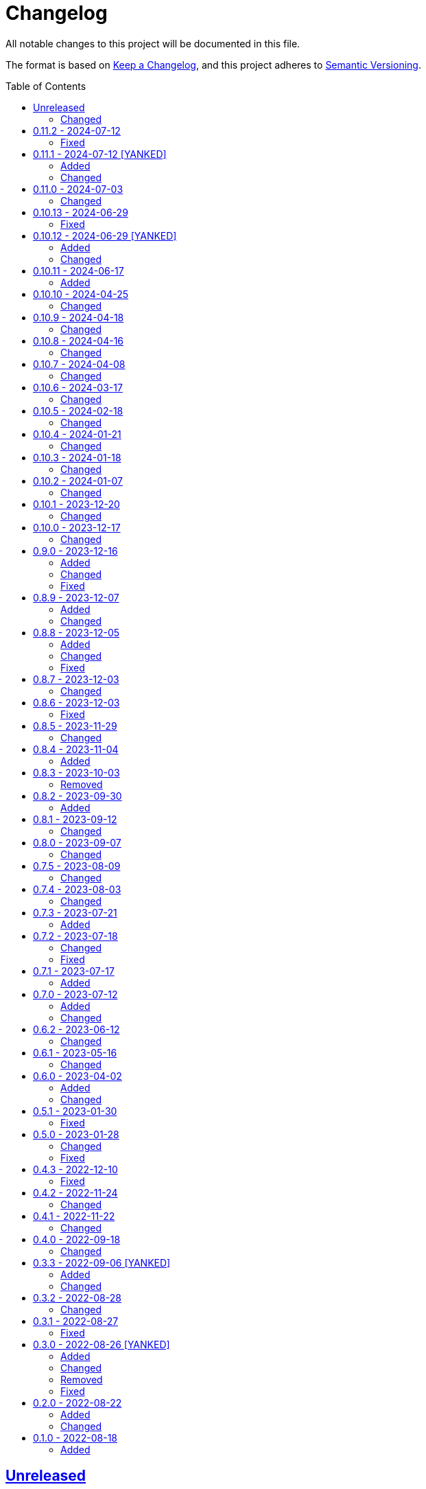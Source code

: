 // SPDX-FileCopyrightText: 2022 Shun Sakai
//
// SPDX-License-Identifier: Apache-2.0 OR MIT

= Changelog
:toc: preamble
:project-url: https://github.com/sorairolake/qrtool
:compare-url: {project-url}/compare
:issue-url: {project-url}/issues
:pull-request-url: {project-url}/pull

All notable changes to this project will be documented in this file.

The format is based on https://keepachangelog.com/[Keep a Changelog], and this
project adheres to https://semver.org/[Semantic Versioning].

== {compare-url}/v0.11.2\...HEAD[Unreleased]

=== Changed

* Predict input SVG image based on file contents instead of filename extension
  ({pull-request-url}/559[#559])
* Reduce size of ANSI escaped string ({pull-request-url}/563[#563])

== {compare-url}/v0.11.1\...v0.11.2[0.11.2] - 2024-07-12

=== Fixed

* Fix CHANGELOG ({pull-request-url}/556[#556])

== {compare-url}/v0.11.0\...v0.11.1[0.11.1] - 2024-07-12 [YANKED]

=== Added

* Add support for PIC output format ({pull-request-url}/543[#543])
* Add ASCII string and ANSI escape sequences to the output format
  ({pull-request-url}/553[#553])
* Add values ​​for inverting foreground and background colors when the output format is a string ({pull-request-url}/553[#553])

=== Changed

* Rename `terminal` to `unicode`, and making `terminal` an alias for `unicode`
  ({pull-request-url}/553[#553])

== {compare-url}/v0.10.13\...v0.11.0[0.11.0] - 2024-07-03

=== Changed

* Change `--zopfli` to allow it to take a value. If the value is not specified,
  it is assumed that 15 is specified. This is the same as before the change
  ({pull-request-url}/534[#534])

== {compare-url}/v0.10.12\...v0.10.13[0.10.13] - 2024-06-29

=== Fixed

* Wrap long lines

== {compare-url}/v0.10.11\...v0.10.12[0.10.12] - 2024-06-29 [YANKED]

=== Added

* Add options to optimize output PNG image ({pull-request-url}/531[#531])

=== Changed

* Change the `encode` command to return an error if `--type` is `terminal` and
  the `--foreground` and/or `--background` options specify values ​​other than
  the default ({pull-request-url}/531[#531])

== {compare-url}/v0.10.10\...v0.10.11[0.10.11] - 2024-06-17

=== Added

* Add Arch Linux instructions ({pull-request-url}/509[#509])

== {compare-url}/v0.10.9\...v0.10.10[0.10.10] - 2024-04-25

=== Changed

* Allow input image formats other than PNG to be disabled
  ({pull-request-url}/457[#457])

== {compare-url}/v0.10.8\...v0.10.9[0.10.9] - 2024-04-18

=== Changed

* Change to remove unnecessary files from the book
  ({pull-request-url}/451[#451])

== {compare-url}/v0.10.7\...v0.10.8[0.10.8] - 2024-04-16

=== Changed

* Update examples in man pages

== {compare-url}/v0.10.6\...v0.10.7[0.10.7] - 2024-04-08

=== Changed

* Update copyright notice ({pull-request-url}/425[#425])

== {compare-url}/v0.10.5\...v0.10.6[0.10.6] - 2024-03-17

=== Changed

* Bump `image` to 0.25.0 ({pull-request-url}/408[#408])

== {compare-url}/v0.10.4\...v0.10.5[0.10.5] - 2024-02-18

=== Changed

* Bump MSRV to 1.74.0 ({pull-request-url}/383[#383])

== {compare-url}/v0.10.3\...v0.10.4[0.10.4] - 2024-01-21

=== Changed

* Add description about behavior of `-h`, `--help` and `--version` in man pages
  ({pull-request-url}/360[#360])

== {compare-url}/v0.10.2\...v0.10.3[0.10.3] - 2024-01-18

=== Changed

* Remove last blank line of `--version` ({pull-request-url}/354[#354])

== {compare-url}/v0.10.1\...v0.10.2[0.10.2] - 2024-01-07

=== Changed

* Reduce the target architecture and the archive format for pre-built binaries
  ({pull-request-url}/327[#327])

== {compare-url}/v0.10.0\...v0.10.1[0.10.1] - 2023-12-20

=== Changed

* Replace demo video with screenshot ({pull-request-url}/314[#314])

== {compare-url}/v0.9.0\...v0.10.0[0.10.0] - 2023-12-17

=== Changed

* Change `--size` and `--margin` of `encode` command to optional arguments and
  remove the default values ({pull-request-url}/311[#311])

== {compare-url}/v0.8.9\...v0.9.0[0.9.0] - 2023-12-16

=== Added

* Add methods to optimize the output image to the documents
  ({pull-request-url}/301[#301])
* Add `--size` option to set the module size in pixels
  ({pull-request-url}/304[#304])

=== Changed

* Change to use `qrcode` crate ({pull-request-url}/305[#305])

=== Fixed

* Change `--mode` to require `--symbol-version` ({pull-request-url}/306[#306])

== {compare-url}/v0.8.8\...v0.8.9[0.8.9] - 2023-12-07

=== Added

* Add installation instructions via package manager to documentation
  ({pull-request-url}/294[#294])

=== Changed

* Update documentation ({pull-request-url}/295[#295])

== {compare-url}/v0.8.7\...v0.8.8[0.8.8] - 2023-12-05

=== Added

* Add aliases to subcommands ({pull-request-url}/290[#290])

=== Changed

* Change `--help` and `--version` to print additional information
  ({pull-request-url}/289[#289])

=== Fixed

* Fix exit status when input is SVG ({pull-request-url}/291[#291])

== {compare-url}/v0.8.6\...v0.8.7[0.8.7] - 2023-12-03

=== Changed

* Change settings for the release profile ({pull-request-url}/287[#287])

== {compare-url}/v0.8.5\...v0.8.6[0.8.6] - 2023-12-03

=== Fixed

* Fix an issue where the input format is always determined to be SVG, if the
  input file extension represented SVG ({pull-request-url}/285[#285])

== {compare-url}/v0.8.4\...v0.8.5[0.8.5] - 2023-11-29

=== Changed

* Update dependencies

== {compare-url}/v0.8.3\...v0.8.4[0.8.4] - 2023-11-04

=== Added

* Add Code of Conduct ({pull-request-url}/252[#252])

== {compare-url}/v0.8.2\...v0.8.3[0.8.3] - 2023-10-03

=== Removed

* Remove version from the book ({pull-request-url}/240[#240])

== {compare-url}/v0.8.1\...v0.8.2[0.8.2] - 2023-09-30

=== Added

* Add the usage to the book ({pull-request-url}/227[#227])

== {compare-url}/v0.8.0\...v0.8.1[0.8.1] - 2023-09-12

=== Changed

* Rewrite the book with Antora ({pull-request-url}/224[#224])

== {compare-url}/v0.7.5\...v0.8.0[0.8.0] - 2023-09-07

=== Changed

* Change `SPDX-FileCopyrightText` of each file to include only the year of
  initial publication ({pull-request-url}/192[#192])
* Remove unnecessary newline after period ({pull-request-url}/193[#193])
* Bump MSRV to 1.70.0 ({pull-request-url}/213[#213])

== {compare-url}/v0.7.4\...v0.7.5[0.7.5] - 2023-08-09

=== Changed

* Update documentation ({pull-request-url}/179[#179])
* Use LZMA instead of LZMA2 in 7z format for pre-built binary
  ({pull-request-url}/181[#181])

== {compare-url}/v0.7.3\...v0.7.4[0.7.4] - 2023-08-03

=== Changed

* Change the comment header to the format recommended by the REUSE
  Specification ({pull-request-url}/166[#166])
* Make this project REUSE compliant ({pull-request-url}/167[#167])

== {compare-url}/v0.7.2\...v0.7.3[0.7.3] - 2023-07-21

=== Added

* Add `homepage` field to `Cargo.toml`

== {compare-url}/v0.7.1\...v0.7.2[0.7.2] - 2023-07-18

=== Changed

* Change license for `demo.gif`

=== Fixed

* Fix broken include directives ({pull-request-url}/161[#161])

== {compare-url}/v0.7.0\...v0.7.1[0.7.1] - 2023-07-17

=== Added

* Add feature to generate Nushell completions ({pull-request-url}/151[#151])
* Add man page for `help` subcommand

== {compare-url}/v0.6.2\...v0.7.0[0.7.0] - 2023-07-12

=== Added

* Add QOI as an input format

=== Changed

* Change to support more CSS color formats for foreground and background colors
  ({pull-request-url}/137[#137])
* Change license of documents to CC BY 4.0 ({pull-request-url}/148[#148])
* Change to also use the extension to determine the raster image format
  ({pull-request-url}/149[#149])

== {compare-url}/v0.6.1\...v0.6.2[0.6.2] - 2023-06-12

=== Changed

* Update dependencies

== {compare-url}/v0.6.0\...v0.6.1[0.6.1] - 2023-05-16

=== Changed

* Update dependencies

== {compare-url}/v0.5.1\...v0.6.0[0.6.0] - 2023-04-02

=== Added

* Add OpenEXR as an input format

=== Changed

* Change to use `qrencode` crate
* Bump MSRV to 1.65.0

== {compare-url}/v0.5.0\...v0.5.1[0.5.1] - 2023-01-30

=== Fixed

* Fix invalid link in README
* Fix missing the `lang` attribute in the book

== {compare-url}/v0.4.3\...v0.5.0[0.5.0] - 2023-01-28

=== Changed

* Bump sysexits to v0.4
* Bump MSRV to 1.64.0

=== Fixed

* Fix create a package for Windows in CD

== {compare-url}/v0.4.2\...v0.4.3[0.4.3] - 2022-12-10

=== Fixed

* Fix build man pages in CD

== {compare-url}/v0.4.1\...v0.4.2[0.4.2] - 2022-11-24

=== Changed

* Change error messages to start with lowercase

== {compare-url}/v0.4.0\...v0.4.1[0.4.1] - 2022-11-22

=== Changed

* Bump clap to v4.0

== {compare-url}/v0.3.3\...v0.4.0[0.4.0] - 2022-09-18

=== Changed

* Allow non-UTF-8 paths as arguments

== {compare-url}/v0.3.2\...v0.3.3[0.3.3] - 2022-09-06 [YANKED]

=== Added

* Add the default color to `--foreground` and `--background`

=== Changed

* Bump MSRV to 1.62.0

== {compare-url}/v0.3.1\...v0.3.2[0.3.2] - 2022-08-28

=== Changed

* Change to case insensitive when the option's value collating

== {compare-url}/v0.3.0\...v0.3.1[0.3.1] - 2022-08-27

=== Fixed

* Change `qrcode` crate to get from crates.io. This is for publishing on
  crates.io.

== {compare-url}/v0.2.0\...v0.3.0[0.3.0] - 2022-08-26 [YANKED]

=== Added

* Add aliases to `--error-correction-level` and `--symbol-version` of `encode`
  command

=== Changed

* Change to use fork of `qrcode` crate. This is to support `image` crate
  version 0.24. Thanks to https://github.com/qm3ster[@qm3ster].
* Change to output only 32-bit RGBA image when outputting PNG
* Change to be able to input the image from stdin
* Change to read the image from stdin if "-" is specified

=== Removed

* Remove short option from `--mode` of `encode` command

=== Fixed

* Remove unnecessary newline when decoding

== {compare-url}/v0.1.0\...v0.2.0[0.2.0] - 2022-08-22

=== Added

* `--verbose` option and `--metadata` option. These options are for printing
  the metadata.
* `--foreground` option and `--background` option. These options are for
  changing foreground and background colors.

=== Changed

* Add more input image formats supported by the
  https://crates.io/crates/image[`image`] crate to `--type` option of `decode`
  command
* Change to be able to disable decoding from the SVG image
* Rename `unicode` to `terminal` of `--type` option of `encode` command

== {project-url}/releases/tag/v0.1.0[0.1.0] - 2022-08-18

=== Added

* Initial release
